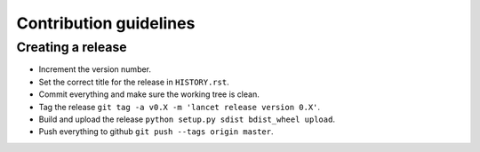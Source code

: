 =======================
Contribution guidelines
=======================


Creating a release
==================

* Increment the version number.
* Set the correct title for the release in ``HISTORY.rst``.
* Commit everything and make sure the working tree is clean.
* Tag the release ``git tag -a v0.X -m 'lancet release version 0.X'``.
* Build and upload the release ``python setup.py sdist bdist_wheel upload``.
* Push everything to github ``git push --tags origin master``.
